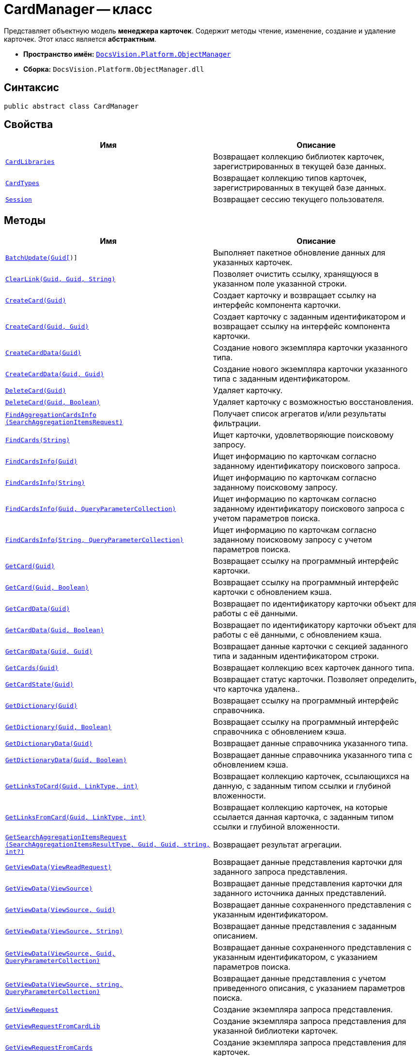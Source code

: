 = CardManager -- класс

Представляет объектную модель *менеджера карточек*. Содержит методы чтение, изменение, создание и удаление карточек. Этот класс является *абстрактным*.

* *Пространство имён:* `xref:api/DocsVision/Platform/ObjectManager/ObjectManager_NS.adoc[DocsVision.Platform.ObjectManager]`
* *Сборка:* `DocsVision.Platform.ObjectManager.dll`

== Синтаксис

[source,csharp]
----
public abstract class CardManager
----

== Свойства

[cols=",",options="header"]
|===
|Имя |Описание
|`xref:api/DocsVision/Platform/ObjectManager/CardManager.CardLibraries_PR.adoc[CardLibraries]` |Возвращает коллекцию библиотек карточек, зарегистрированных в текущей базе данных.
|`xref:api/DocsVision/Platform/ObjectManager/CardManager.CardTypes_PR.adoc[CardTypes]` |Возвращает коллекцию типов карточек, зарегистрированных в текущей базе данных.
|`xref:api/DocsVision/Platform/ObjectManager/CardManager.Session_PR.adoc[Session]` |Возвращает сессию текущего пользователя.
|===

== Методы

[cols=",",options="header"]
|===
|Имя |Описание
|`xref:api/DocsVision/Platform/ObjectManager/CardManager.BatchUpdate_MT.adoc[BatchUpdate(Guid[])]` |Выполняет пакетное обновление данных для указанных карточек.
|`xref:api/DocsVision/Platform/ObjectManager/CardManager.ClearLink_MT.adoc[ClearLink(Guid, Guid, String)]` |Позволяет очистить ссылку, хранящуюся в указанном поле указанной строки.
|`xref:api/DocsVision/Platform/ObjectManager/CardManager.CreateCard_MT.adoc[CreateCard(Guid)]` |Создает карточку и возвращает ссылку на интерфейс компонента карточки.
|`xref:api/DocsVision/Platform/ObjectManager/CardManager.CreateCard_1_MT.adoc[CreateCard(Guid, Guid)]` |Создает карточку с заданным идентификатором и возвращает ссылку на интерфейс компонента карточки.
|`xref:api/DocsVision/Platform/ObjectManager/CardManager.CreateCardData_MT.adoc[CreateCardData(Guid)]` |Создание нового экземпляра карточки указанного типа.
|`xref:api/DocsVision/Platform/ObjectManager/CardManager.CreateCardData_1_MT.adoc[CreateCardData(Guid, Guid)]` |Создание нового экземпляра карточки указанного типа с заданным идентификатором.
|`xref:api/DocsVision/Platform/ObjectManager/CardManager.DeleteCard_MT.adoc[DeleteCard(Guid)]` |Удаляет карточку.
|`xref:api/DocsVision/Platform/ObjectManager/CardManager.DeleteCard_1_MT.adoc[DeleteCard(Guid, Boolean)]` |Удаляет карточку с возможностью восстановления.
|`xref:api/DocsVision/Platform/ObjectManager/CardManager.FindAggregationCardsInfo_MT.adoc[FindAggregationCardsInfo (SearchAggregationItemsRequest)]` |Получает список агрегатов и/или результаты фильтрации.
|`xref:api/DocsVision/Platform/ObjectManager/CardManager.FindCards_MT.adoc[FindCards(String)]` |Ищет карточки, удовлетворяющие поисковому запросу.
|`xref:api/DocsVision/Platform/ObjectManager/CardManager.FindCardsInfo_MT.adoc[FindCardsInfo(Guid)]` |Ищет информацию по карточкам согласно заданному идентификатору поискового запроса.
|`xref:api/DocsVision/Platform/ObjectManager/CardManager.FindCardsInfo_1_MT.adoc[FindCardsInfo(String)]` |Ищет информацию по карточкам согласно заданному поисковому запросу.
|`xref:api/DocsVision/Platform/ObjectManager/CardManager.FindCardsInfo_2_MT.adoc[FindCardsInfo(Guid, QueryParameterCollection)]` |Ищет информацию по карточкам согласно заданному идентификатору поискового запроса с учетом параметров поиска.
|`xref:api/DocsVision/Platform/ObjectManager/CardManager.FindCardsInfo_3_MT.adoc[FindCardsInfo(String, QueryParameterCollection)]` |Ищет информацию по карточкам согласно заданному поисковому запросу с учетом параметров поиска.
|`xref:api/DocsVision/Platform/ObjectManager/CardManager.GetCard_MT.adoc[GetCard(Guid)]` |Возвращает ссылку на программный интерфейс карточки.
|`xref:api/DocsVision/Platform/ObjectManager/CardManager.GetCard_1_MT.adoc[GetCard(Guid, Boolean)]` |Возвращает ссылку на программный интерфейс карточки с обновлением кэша.
|`xref:api/DocsVision/Platform/ObjectManager/CardManager.GetCardData_MT.adoc[GetCardData(Guid)]` |Возвращает по идентификатору карточки объект для работы с её данными.
|`xref:api/DocsVision/Platform/ObjectManager/CardManager.GetCardData_1_MT.adoc[GetCardData(Guid, Boolean)]` |Возвращает по идентификатору карточки объект для работы с её данными, с обновлением кэша.
|`xref:api/DocsVision/Platform/ObjectManager/CardManager.GetCardData_2_MT.adoc[GetCardData(Guid, Guid)]` |Возвращает данные карточки с секцией заданного типа и заданным идентификатором строки.
|`xref:api/DocsVision/Platform/ObjectManager/CardManager.GetCards_MT.adoc[GetCards(Guid)]` |Возвращает коллекцию всех карточек данного типа.
|`xref:api/DocsVision/Platform/ObjectManager/CardManager.GetCardState_MT.adoc[GetCardState(Guid)]` |Возвращает статус карточки. Позволяет определить, что карточка удалена..
|`xref:api/DocsVision/Platform/ObjectManager/CardManager.GetDictionary_MT.adoc[GetDictionary(Guid)]` |Возвращает ссылку на программный интерфейс справочника.
|`xref:api/DocsVision/Platform/ObjectManager/CardManager.GetDictionary_1_MT.adoc[GetDictionary(Guid, Boolean)]` |Возвращает ссылку на программный интерфейс справочника c обновлением кэша.
|`xref:api/DocsVision/Platform/ObjectManager/CardManager.GetDictionaryData_MT.adoc[GetDictionaryData(Guid)]` |Возвращает данные справочника указанного типа.
|`xref:api/DocsVision/Platform/ObjectManager/CardManager.GetDictionaryData_1_MT.adoc[GetDictionaryData(Guid, Boolean)]` |Возвращает данные справочника указанного типа c обновлением кэша.
|`xref:api/DocsVision/Platform/ObjectManager/CardManager.GetLinksToCard_MT.adoc[GetLinksToCard(Guid, LinkType, int)]` |Возвращает коллекцию карточек, ссылающихся на данную, с заданным типом ссылки и глубиной вложенности.
|`xref:api/DocsVision/Platform/ObjectManager/CardManager.GetLinksFromCard_MT.adoc[GetLinksFromCard(Guid, LinkType, int)]` |Возвращает коллекцию карточек, на которые ссылается данная карточка, с заданным типом ссылки и глубиной вложенности.
|`xref:api/DocsVision/Platform/ObjectManager/CardManager.GetSearchAggregationItemsRequest_MT.adoc[GetSearchAggregationItemsRequest (SearchAggregationItemsResultType, Guid, Guid, string, int?)]` |Возвращает результат агрегации.
|`xref:api/DocsVision/Platform/ObjectManager/CardManager.GetViewData_MT.adoc[GetViewData(ViewReadRequest)]` |Возвращает данные представления карточки для заданного запроса представления.
|`xref:api/DocsVision/Platform/ObjectManager/CardManager.GetViewData_1_MT.adoc[GetViewData(ViewSource)]` |Возвращает данные представления карточки для заданного источника данных представлений.
|`xref:api/DocsVision/Platform/ObjectManager/CardManager.GetViewData_2_MT.adoc[GetViewData(ViewSource, Guid)]` |Возвращает данные сохраненного представления с указанным идентификатором.
|`xref:api/DocsVision/Platform/ObjectManager/CardManager.GetViewData_3_MT.adoc[GetViewData(ViewSource, String)]` |Возвращает данные представления с заданным описанием.
|`xref:api/DocsVision/Platform/ObjectManager/CardManager.GetViewData_4_MT.adoc[GetViewData(ViewSource, Guid, QueryParameterCollection)]` |Возвращает данные сохраненного представления с указанным идентификатором, с указанием параметров поиска.
|`xref:api/DocsVision/Platform/ObjectManager/CardManager.GetViewData_5_MT.adoc[GetViewData(ViewSource, string, QueryParameterCollection)]` |Возвращает данные представления с учетом приведенного описания, с указанием параметров поиска.
|`xref:api/DocsVision/Platform/ObjectManager/CardManager.GetViewRequest_MT.adoc[GetViewRequest]` |Создание экземпляра запроса представления.
|`xref:api/DocsVision/Platform/ObjectManager/CardManager.GetViewRequestFromCardLib_MT.adoc[GetViewRequestFromCardLib]` |Создание экземпляра запроса представления для указанной библиотеки карточек.
|`xref:api/DocsVision/Platform/ObjectManager/CardManager.GetViewRequestFromCards_MT.adoc[GetViewRequestFromCards]` |Создание экземпляра запроса представления для карточек.
|`xref:api/DocsVision/Platform/ObjectManager/CardManager.GetViewRequestFromCardType_MT.adoc[GetViewRequestFromCardType(Guid)]` |Создание экземпляра запроса представления для заданного типа карточек.
|`xref:api/DocsVision/Platform/ObjectManager/CardManager.GetViewRequestFromFolder_MT.adoc[GetViewRequestFromFolder(Guid)]` |Создание экземпляра запроса представления для заданной папки.
|`xref:api/DocsVision/Platform/ObjectManager/CardManager.GetViewRequestFromInstance_MT.adoc[GetViewRequestFromInstance(Guid)]` |Создание экземпляра запроса представления для заданного экземпляра.
|`xref:api/DocsVision/Platform/ObjectManager/CardManager.GetViewRequestFromRecycleBin_MT.adoc[GetViewRequestFromRecycleBin]` |Создание экземпляра запроса представления для системной папки "Корзина".
|`xref:api/DocsVision/Platform/ObjectManager/CardManager.GetViewRequestFromReferences_MT.adoc[GetViewRequestFromReferences]` |Создание экземпляра запроса представления для системной папки "Справочники".
|`xref:api/DocsVision/Platform/ObjectManager/CardManager.GetViewRequestFromSearch_MT.adoc[GetViewRequestFromSearch(Guid)]` |Создание экземпляра запроса представления для существующего поискового запроса.
|`xref:api/DocsVision/Platform/ObjectManager/CardManager.GetViewRequestFromSearch_1_MT.adoc[GetViewRequestFromSearch(String)]` |Создание экземпляра запроса представления для переданного поискового запроса.
|`xref:api/DocsVision/Platform/ObjectManager/CardManager.GetViewRequestFromSearchFolder_MT.adoc[GetViewRequestFromSearchFolder(Guid)]` |Создание экземпляра запроса представления для виртуальной папки.
|`xref:api/DocsVision/Platform/ObjectManager/CardManager.GetViewRequestFromSearchResults_MT.adoc[GetViewRequestFromSearchResults(Guid)]` |Создание экземпляра запроса представления для папки результатов поиска.
|`xref:api/DocsVision/Platform/ObjectManager/CardManager.ImportCards_MT.adoc[ImportCards(Stream)]` |Импортирует карточку из потока XML данных.
|`xref:api/DocsVision/Platform/ObjectManager/CardManager.ImportCards_1_MT.adoc[ImportCards(Stream, ImportCardInspector)]` |Импортирует карточку из потока XML данных, с заданным алгоритмом импорта.
|`xref:api/DocsVision/Platform/ObjectManager/CardManager.PurgeCache_MT.adoc[PurgeCache()]` |Очистка кэша менеджера объектов.
|`xref:api/DocsVision/Platform/ObjectManager/CardManager.PurgeCards_1_MT.adoc[PurgeCards(DateTime)]` |Окончательно удаляет карточки помеченные к удалению с учетом даты удаления.
|`xref:api/DocsVision/Platform/ObjectManager/CardManager.PurgeCards_2_MT.adoc[PurgeCards(DateTime, Guid)]` |Окончательно удаляет карточки помеченные к удалению с учетом даты удаления и типа карточки
|`xref:api/DocsVision/Platform/ObjectManager/CardManager.RestoreCard_MT.adoc[RestoreCard(Guid)]` |Восстанавливает карточку помеченную к удалению.
|===

== Заметки

== Примеры

В примере, отправляем в архив карточки в которых последнее изменение было внесено более года назад. Поиск осуществляется в открытой сессии пользователя userSession.

[source,csharp]
----
//Получение с сервера данных карточки с идентификатором 00000000-0000-0000-0000-000000000000
CardData cardData = userSession.CardManager.GetCardData(new System.Guid("00000000-0000-0000-0000-000000000000"));

//Проверка даты последнего изменения
if (cardData.ChangeDate.Year < DateTime.Now.Year -1) 
{
    cardData.Archive(ArchiveOptions.IncludeLinkedCards); 
}
----

* *xref:api/DocsVision/Platform/ObjectManager/CardManager.CardLibraries_PR.adoc[CardManager.CardLibraries -- свойство]* +
* *xref:api/DocsVision/Platform/ObjectManager/CardManager.CardTypes_PR.adoc[CardManager.CardTypes -- свойство]* +
* *xref:api/DocsVision/Platform/ObjectManager/CardManager.Session_PR.adoc[CardManager.Session -- свойство]* +
* *xref:api/DocsVision/Platform/ObjectManager/CardManager.BatchUpdate_MT.adoc[CardManager.BatchUpdate -- метод (Guid[])]* +
* *xref:api/DocsVision/Platform/ObjectManager/CardManager.ClearLink_MT.adoc[CardManager.ClearLink -- метод (Guid, Guid, String)]* +
* *xref:api/DocsVision/Platform/ObjectManager/CardManager.CreateCard_MT.adoc[CardManager.CreateCard -- метод (Guid)]* +
* *xref:api/DocsVision/Platform/ObjectManager/CardManager.CreateCard_1_MT.adoc[CardManager.CreateCard -- метод (Guid, Guid)]* +
* *xref:api/DocsVision/Platform/ObjectManager/CardManager.CreateCardData_MT.adoc[CardManager.CreateCardData -- метод (Guid)]* +
* *xref:api/DocsVision/Platform/ObjectManager/CardManager.CreateCardData_1_MT.adoc[CardManager.CreateCardData -- метод (Guid, Guid)]* +
* *xref:api/DocsVision/Platform/ObjectManager/CardManager.DeleteCard_MT.adoc[CardManager.DeleteCard -- метод (Guid)]* +
* *xref:api/DocsVision/Platform/ObjectManager/CardManager.DeleteCard_1_MT.adoc[CardManager.DeleteCard -- метод (Guid, Boolean)]* +
* *xref:api/DocsVision/Platform/ObjectManager/CardManager.FindAggregationCardsInfo_MT.adoc[CardManager.FindAggregationCardsInfo -- метод (SearchAggregationItemsRequest)]* +
* *xref:api/DocsVision/Platform/ObjectManager/CardManager.FindCards_MT.adoc[CardManager.FindCards -- метод (String)]* +
* *xref:api/DocsVision/Platform/ObjectManager/CardManager.FindCardsInfo_MT.adoc[CardManager.FindCardsInfo -- метод (Guid)]* +
* *xref:api/DocsVision/Platform/ObjectManager/CardManager.FindCardsInfo_1_MT.adoc[CardManager.FindCardsInfo -- метод (String)]* +
* *xref:api/DocsVision/Platform/ObjectManager/CardManager.FindCardsInfo_2_MT.adoc[CardManager.FindCardsInfo -- метод (Guid, QueryParameterCollection)]* +
* *xref:api/DocsVision/Platform/ObjectManager/CardManager.FindCardsInfo_3_MT.adoc[CardManager.FindCardsInfo -- метод (String, QueryParameterCollection)]* +
* *xref:api/DocsVision/Platform/ObjectManager/CardManager.GetCard_MT.adoc[CardManager.GetCard -- метод (Guid)]* +
* *xref:api/DocsVision/Platform/ObjectManager/CardManager.GetCard_1_MT.adoc[CardManager.GetCard -- метод (Guid, Boolean)]* +
* *xref:api/DocsVision/Platform/ObjectManager/CardManager.GetCardData_MT.adoc[CardManager.GetCardData -- метод (Guid)]* +
* *xref:api/DocsVision/Platform/ObjectManager/CardManager.GetCardData_1_MT.adoc[CardManager.GetCardData -- метод (Guid, Boolean)]* +
* *xref:api/DocsVision/Platform/ObjectManager/CardManager.GetCardData_2_MT.adoc[CardManager.GetCardData -- метод (Guid, Guid)]* +
* *xref:api/DocsVision/Platform/ObjectManager/CardManager.GetCards_MT.adoc[CardManager.GetCards -- метод (Guid)]* +
* *xref:api/DocsVision/Platform/ObjectManager/CardManager.GetCardState_MT.adoc[CardManager.GetCardState -- метод (Guid)]* +
* *xref:api/DocsVision/Platform/ObjectManager/CardManager.GetDictionary_MT.adoc[CardManager.GetDictionary -- метод (Guid)]* +
* *xref:api/DocsVision/Platform/ObjectManager/CardManager.GetDictionary_1_MT.adoc[CardManager.GetDictionary -- метод (Guid, Boolean)]* +
* *xref:api/DocsVision/Platform/ObjectManager/CardManager.GetDictionaryData_MT.adoc[CardManager.GetDictionaryData -- метод (Guid)]* +
* *xref:api/DocsVision/Platform/ObjectManager/CardManager.GetDictionaryData_1_MT.adoc[CardManager.GetDictionaryData -- метод (Guid, Boolean)]* +
* *xref:api/DocsVision/Platform/ObjectManager/CardManager.GetLinksToCard_MT.adoc[CardManager.GetLinksToCard -- метод (Guid, LinkType, int)]* +
* *xref:api/DocsVision/Platform/ObjectManager/CardManager.GetLinksFromCard_MT.adoc[CardManager.GetLinksFromCard -- метод (Guid, LinkType, int)]* +
* *xref:api/DocsVision/Platform/ObjectManager/CardManager.GetSearchAggregationItemsRequest_MT.adoc[CardManager.GetSearchAggregationItemsRequest -- метод (SearchAggregationItemsResultType, Guid, Guid, string, int?)]* +
* *xref:api/DocsVision/Platform/ObjectManager/CardManager.GetViewData_MT.adoc[CardManager.GetViewData -- метод (ViewReadRequest)]* +
* *xref:api/DocsVision/Platform/ObjectManager/CardManager.GetViewData_1_MT.adoc[CardManager.GetViewData -- метод (ViewSource)]* +
* *xref:api/DocsVision/Platform/ObjectManager/CardManager.GetViewData_2_MT.adoc[CardManager.GetViewData -- метод (ViewSource, Guid)]* +
* *xref:api/DocsVision/Platform/ObjectManager/CardManager.GetViewData_3_MT.adoc[CardManager.GetViewData -- метод (ViewSource, String)]* +
* *xref:api/DocsVision/Platform/ObjectManager/CardManager.GetViewData_4_MT.adoc[CardManager.GetViewData -- метод (ViewSource, Guid, QueryParameterCollection)]* +
* *xref:api/DocsVision/Platform/ObjectManager/CardManager.GetViewData_5_MT.adoc[CardManager.GetViewData -- метод (ViewSource, string, QueryParameterCollection)]* +
* *xref:api/DocsVision/Platform/ObjectManager/CardManager.GetViewRequest_MT.adoc[CardManager.GetViewRequest -- метод]* +
* *xref:api/DocsVision/Platform/ObjectManager/CardManager.GetViewRequestFromCardLib_MT.adoc[CardManager.GetViewRequestFromCardLib -- метод (Guid)]* +
* *xref:api/DocsVision/Platform/ObjectManager/CardManager.GetViewRequestFromCards_MT.adoc[CardManager.GetViewRequestFromCards -- метод]* +
* *xref:api/DocsVision/Platform/ObjectManager/CardManager.GetViewRequestFromCardType_MT.adoc[CardManager.GetViewRequestFromCardType -- метод (Guid)]* +
* *xref:api/DocsVision/Platform/ObjectManager/CardManager.GetViewRequestFromFolder_MT.adoc[CardManager.GetViewRequestFromFolder -- метод (Guid)]* +
* *xref:api/DocsVision/Platform/ObjectManager/CardManager.GetViewRequestFromInstance_MT.adoc[CardManager.GetViewRequestFromInstance -- метод (Guid)]* +
* *xref:api/DocsVision/Platform/ObjectManager/CardManager.GetViewRequestFromRecycleBin_MT.adoc[CardManager.GetViewRequestFromRecycleBin -- метод]* +
* *xref:api/DocsVision/Platform/ObjectManager/CardManager.GetViewRequestFromReferences_MT.adoc[CardManager.GetViewRequestFromReferences -- метод]* +
* *xref:api/DocsVision/Platform/ObjectManager/CardManager.GetViewRequestFromSearch_MT.adoc[CardManager.GetViewRequestFromSearch -- метод (Guid)]* +
* *xref:api/DocsVision/Platform/ObjectManager/CardManager.GetViewRequestFromSearch_1_MT.adoc[CardManager.GetViewRequestFromSearch -- метод (String)]* +
* *xref:api/DocsVision/Platform/ObjectManager/CardManager.GetViewRequestFromSearchFolder_MT.adoc[CardManager.GetViewRequestFromSearchFolder -- метод (Guid)]* +
* *xref:api/DocsVision/Platform/ObjectManager/CardManager.GetViewRequestFromSearchResults_MT.adoc[CardManager.GetViewRequestFromSearchResults -- метод (Guid)]* +
* *xref:api/DocsVision/Platform/ObjectManager/CardManager.ImportCards_MT.adoc[CardManager.ImportCards -- метод (Stream)]* +
* *xref:api/DocsVision/Platform/ObjectManager/CardManager.ImportCards_1_MT.adoc[CardManager.ImportCards -- метод (Stream, ImportCardInspector)]* +
* *xref:api/DocsVision/Platform/ObjectManager/CardManager.PurgeCache_MT.adoc[CardManager.PurgeCache -- метод]* +
* *xref:api/DocsVision/Platform/ObjectManager/CardManager.PurgeCards_1_MT.adoc[CardManager.PurgeCards -- метод (DateTime)]* +
* *xref:api/DocsVision/Platform/ObjectManager/CardManager.PurgeCards_2_MT.adoc[CardManager.PurgeCards -- метод (DateTime, Guid)]* +
* *xref:api/DocsVision/Platform/ObjectManager/CardManager.RestoreCard_MT.adoc[CardManager.RestoreCard -- метод (Guid)]* +
